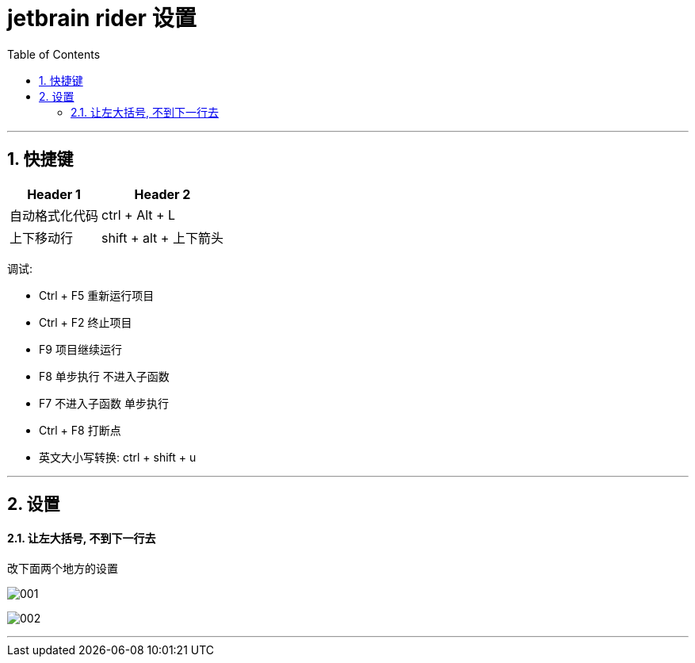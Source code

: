 
= jetbrain rider 设置
:sectnums:
:toclevels: 3
:toc: left

---

== 快捷键

[options="autowidth"]
|===
|Header 1 |Header 2

|自动格式化代码
|ctrl + Alt + L

|上下移动行
|shift + alt + 上下箭头
|===

调试:

- Ctrl + F5 重新运行项目
- Ctrl + F2 终止项目
- F9 项目继续运行
- F8 单步执行 不进入子函数
- F7 不进入子函数 单步执行
- Ctrl + F8 打断点

- 英文大小写转换: ctrl + shift + u

'''


== 设置


==== 让左大括号, 不到下一行去

改下面两个地方的设置

image:img/001.png[,]

image:img/002.png[,]


'''



